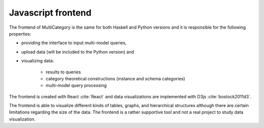 Javascript frontend
=========================================

The frontend of MultiCategory is the same for both Haskell and Python versions and it is responsible for the following properties: 

- providing the interface to input multi-model queries, 
- upload data (will be included to the Python version) and 
- visualizing data:
    
    - results to queries
    - category theoretical constructions (instance and schema categories)
    - multi-model query processing

The frontend is created with React :cite:`React` and data visualizations are implemented with D3js :cite:`bostock2011d3`.

The frontend is able to visualize different kinds of tables, graphs, and hierarchical structures although there are certain limitations regarding the size of the data. 
The frontend is a rather supportive tool and not a real project to study data visualization.